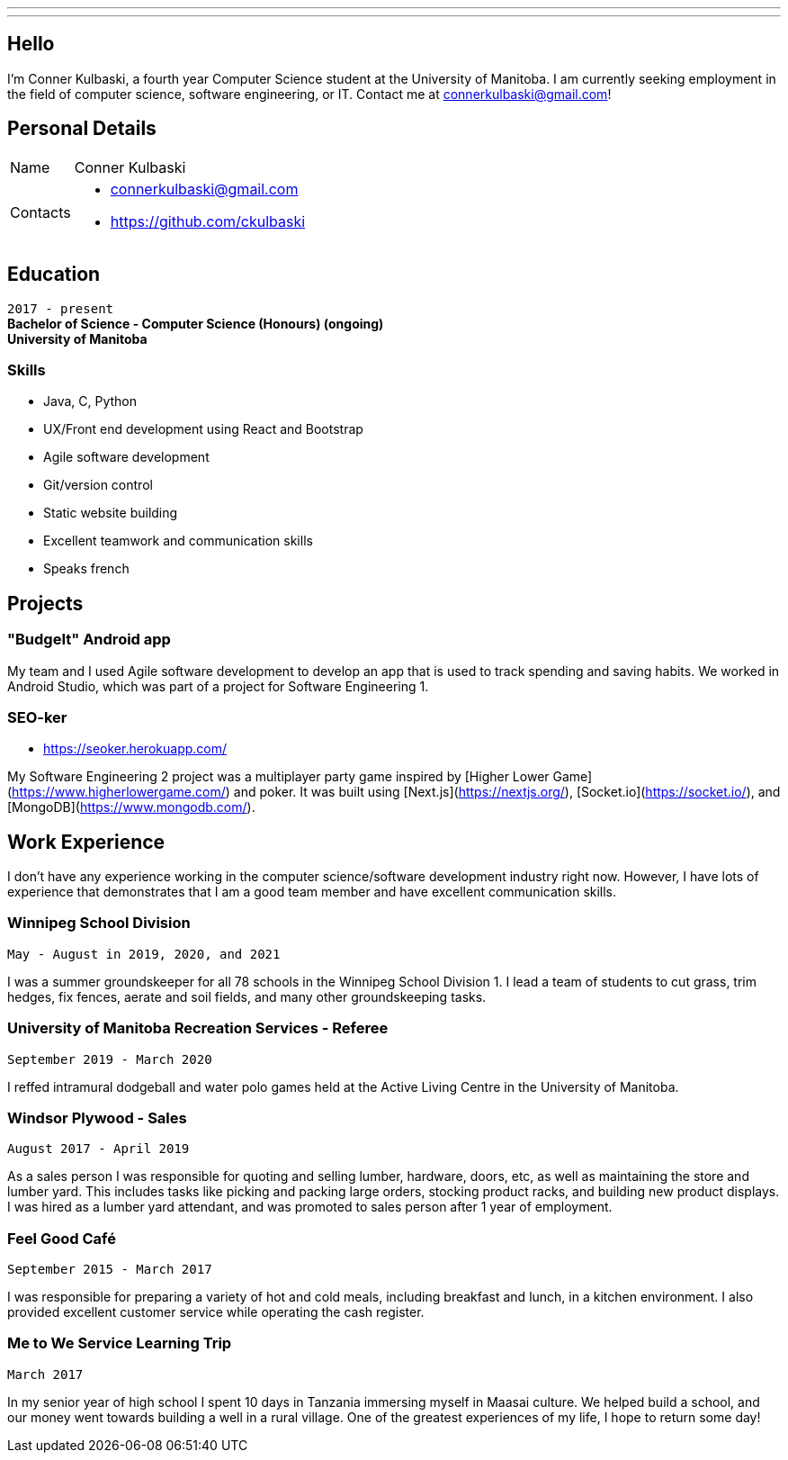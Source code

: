---
:layout: default
:icons:
---
== Hello

[.lead]
I'm Conner Kulbaski, a fourth year Computer Science student at the University of Manitoba. I am currently seeking employment in the field of computer science, software engineering, or IT. Contact me at connerkulbaski@gmail.com! +

== Personal Details

[horizontal]
Name:: Conner Kulbaski
Contacts::
- connerkulbaski@gmail.com
- https://github.com/ckulbaski

== Education
`2017 - present` +
*Bachelor of Science - Computer Science (Honours) (ongoing)* +
*University of Manitoba*
  
  
=== Skills

- Java, C, Python
- UX/Front end development using React and Bootstrap
- Agile software development
- Git/version control
- Static website building
- Excellent teamwork and communication skills
- Speaks french

== Projects

=== "BudgeIt" Android app

My team and I used Agile software development to develop an app that is used to track spending and saving habits. We worked in Android Studio, which was part of a project for Software Engineering 1.  

=== SEO-ker
- https://seoker.herokuapp.com/

My Software Engineering 2 project was a multiplayer party game inspired by [Higher Lower Game](https://www.higherlowergame.com/) and poker. It was built using [Next.js](https://nextjs.org/), [Socket.io](https://socket.io/), and [MongoDB](https://www.mongodb.com/).

== Work Experience

I don't have any experience working in the computer science/software development industry right now. However, I have lots of experience that demonstrates that I am a good team member and have excellent communication skills. 

=== Winnipeg School Division
`May - August in 2019, 2020, and 2021` +

I was a summer groundskeeper for all 78 schools in the Winnipeg School Division 1. I lead a team of students to cut grass, trim hedges, fix fences, aerate and soil fields, and many other groundskeeping tasks. 

=== University of Manitoba Recreation Services - Referee  
`September 2019 - March 2020` +

I reffed intramural dodgeball and water polo games held at the Active Living Centre in the University of Manitoba.  

=== Windsor Plywood - Sales
`August 2017 - April 2019` +

As a sales person I was responsible for quoting and selling lumber, hardware, doors, etc, as well as maintaining the store and lumber yard. This includes tasks like picking and packing large orders, stocking product racks, and building new product displays. I was hired as a lumber yard attendant, and was promoted to sales person after 1 year of employment.

=== Feel Good Café
`September 2015 - March 2017` +

I was responsible for preparing a variety of hot and cold meals, including breakfast and lunch, in a kitchen environment. I also provided excellent customer service while operating the cash register. 


=== Me to We Service Learning Trip
`March 2017` +

In my senior year of high school I spent 10 days in Tanzania immersing myself in Maasai culture. We helped build a school, and our money went towards building a well in a rural village. One of the greatest experiences of my life, I hope to return some day!


